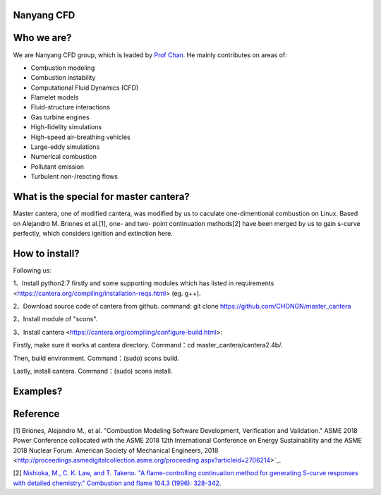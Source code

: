 
Nanyang CFD
================

Who we are?
================

We are Nanyang CFD group, which is leaded by `Prof Chan <http://research.ntu.edu.sg/expertise/academicprofile/Pages/StaffProfile.aspx?ST_EMAILID=CHAN.WL&CategoryDescription=Energy>`_. He mainly contributes 
on areas of: 

* Combustion modeling
* Combustion instability
* Computational Fluid Dynamics (CFD)
* Flamelet models
* Fluid-structure interactions
* Gas turbine engines
* High-fidelity simulations
* High-speed air-breathing vehicles
* Large-eddy simulations
* Numerical combustion
* Pollutant emission
* Turbulent non-/reacting flows

What is the special for master cantera?
============

Master cantera, one of modified cantera, was modified by us to 
caculate one-dimentional combustion on Linux. Based on Alejandro M. 
Briones et al.[1], one- and two- point continuation methods[2] have been
merged by us to gain s-curve perfectly, which considers ignition and extinction here.

How to install?
=============

Following us:

1、Install python2.7 firstly and some supporting modules which has listed in requirements <https://cantera.org/compiling/installation-reqs.html>
(eg.  g++).

2、Download source code of cantera from github.
command: git clone https://github.com/CHONGN/master_cantera

2、Install module of "scons".

3、Install cantera <https://cantera.org/compiling/configure-build.html>:

Firstly, make sure it works at cantera directory. Command：cd master_cantera/cantera2.4b/.

Then, build environment. Command：(sudo) scons build.

Lastly, install cantera. Command：(sudo) scons install. 

Examples?
=============

Reference
=============
[1] Briones, Alejandro M., et al. "Combustion Modeling Software 
Development, Verification and Validation." ASME 2018 Power Conference
collocated with the ASME 2018 12th International Conference on Energy
Sustainability and the ASME 2018 Nuclear Forum. American Society of 
Mechanical Engineers, 2018 <http://proceedings.asmedigitalcollection.asme.org/proceeding.aspx?articleid=2706214>`_.

[2] `Nishioka, M., C. K. Law, and T. Takeno. "A flame-controlling
continuation method for generating S-curve responses with detailed 
chemistry." Combustion and flame 104.3 (1996): 328-342 <https://www.sciencedirect.com/science/article/abs/pii/0010218095001328>`_.

